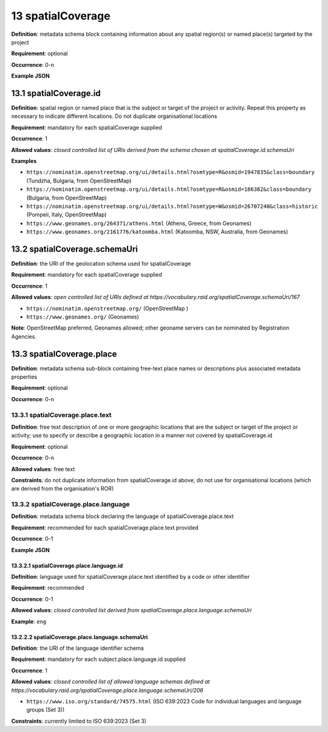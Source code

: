 .. autosummary::
   :toctree: generated

.. _13-spatialCoverage:

13 spatialCoverage
==================

**Definition**: metadata schema block containing information about any spatial region(s) or named place(s) targeted by the project

**Requirement**: optional

**Occurrence**: 0-n

**Example JSON**

.. _13.1-spatialCoverage.id:

13.1 spatialCoverage.id
-----------------------

**Definition**: spatial region or named place that is the subject or target of the project or activity. Repeat this property as necessary to indicate different locations. Do not duplicate organisational locations

**Requirement**: mandatory for each spatialCoverage supplied

**Occurrence**: 1

**Allowed values**: *closed controlled list of URIs derived from the schema chosen at spatialCoverage.id.schemaUri*

**Examples**

* ``https://nominatim.openstreetmap.org/ui/details.html?osmtype=R&osmid=1947835&class=boundary`` (Tundzha, Bulgaria, from OpenStreetMap)
* ``https://nominatim.openstreetmap.org/ui/details.html?osmtype=R&osmid=186382&class=boundary`` (Bulgaria, from OpenStreetMap)
* ``https://nominatim.openstreetmap.org/ui/details.html?osmtype=W&osmid=26707240&class=historic`` (Pompeii, Italy, OpenStreetMap)
* ``https://www.geonames.org/264371/athens.html`` (Athens, Greece, from Geonames)
* ``https://www.geonames.org/2161776/katoomba.html`` (Katoomba, NSW, Australia, from Geonames)

.. _13.2-spatialCoverage.schemaUri:

13.2 spatialCoverage.schemaUri
------------------------------

**Definition**: the URI of the geolocation schema used for spatialCoverage

**Requirement**: mandatory for each spatialCoverage supplied

**Occurrence**: 1

**Allowed values**: *open controlled list of URIs defined at https://vocabulary.raid.org/spatialCoverage.schemaUri/167*

* ``https://nominatim.openstreetmap.org/`` (OpenStreetMap )
* ``https://www.geonames.org/`` (Geonames)

**Note**: OpenStreetMap preferred, Geonames allowed; other geoname servers can be nominated by Registration Agencies.

.. _13.3-spatialCoverage.place:

13.3 spatialCoverage.place
--------------------------

**Definition**: metadata schema sub-block containing free-text place names or descriptions plus associated metadata properties

**Requirement**: optional

**Occurrence**: 0-n

.. _13.3.1-spatialCoverage.place.text:

13.3.1 spatialCoverage.place.text
^^^^^^^^^^^^^^^^^^^^^^^^^^^^^^^^^

**Definition**: free text description of one or more geographic locations that are the subject or target of the project or activity; use to specify or describe a geographic location in a manner not covered by spatialCoverage.id

**Requirement**: optional

**Occurrence**: 0-n

**Allowed values**: free text

**Constraints**: do not duplicate information from spatialCoverage.id above; do not use for organisational locations (which are derived from the organisation's ROR)

.. _13.3.2-spatialCoverage.place.language:

13.3.2 spatialCoverage.place.language
^^^^^^^^^^^^^^^^^^^^^^^^^^^^^^^^^^^^^

**Definition**: metadata schema block declaring the language of spatialCoverage.place.text

**Requirement**: recommended for each spatialCoverage.place.text provided

**Occurrence**: 0-1

**Example JSON**

.. _13.3.2.1-spatialCoverage.place.language.id:

13.3.2.1 spatialCoverage.place.language.id
~~~~~~~~~~~~~~~~~~~~~~~~~~~~~~~~~~~~~~~~~~

**Definition**: language used for spatialCoverage.place.text identified by a code or other identifier

**Requirement**: recommended

**Occurrence**: 0-1

**Allowed values**: *closed controlled list derived from spatialCoverage.place.language.schemaUri*

**Example**: ``eng``

.. _13.2.2.2-spatialCoverage.place.language.schemaUri:

13.2.2.2 spatialCoverage.place.language.schemaUri
~~~~~~~~~~~~~~~~~~~~~~~~~~~~~~~~~~~~~~~~~~~~~~~~~

**Definition**: the URI of the language identifier schema

**Requirement**: mandatory for each subject.place.language.id supplied

**Occurrence**: 1

**Allowed values**: *closed controlled list of allowed language schemas defined at https://vocabulary.raid.org/spatialCoverage.place.language.schemaUri/206*

* ``https://www.iso.org/standard/74575.html`` (ISO 639:2023 Code for individual languages and language groups (Set 3))

**Constraints**: currently limited to ISO 639:2023 (Set 3)